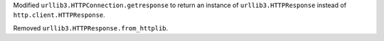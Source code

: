 Modified ``urllib3.HTTPConnection.getresponse`` to return an instance of ``urllib3.HTTPResponse`` instead of ``http.client.HTTPResponse``.

Removed ``urllib3.HTTPResponse.from_httplib``.
